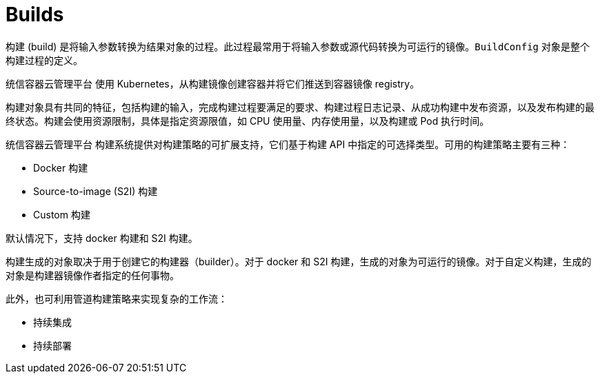 // Module included in the following assemblies:
//
//*builds/understanding-image-builds


[id="builds-about_{context}"]
= Builds

构建 (build) 是将输入参数转换为结果对象的过程。此过程最常用于将输入参数或源代码转换为可运行的镜像。`BuildConfig` 对象是整个构建过程的定义。

统信容器云管理平台 使用 Kubernetes，从构建镜像创建容器并将它们推送到容器镜像 registry。

构建对象具有共同的特征，包括构建的输入，完成构建过程要满足的要求、构建过程日志记录、从成功构建中发布资源，以及发布构建的最终状态。构建会使用资源限制，具体是指定资源限值，如 CPU 使用量、内存使用量，以及构建或 Pod 执行时间。

统信容器云管理平台 构建系统提供对构建策略的可扩展支持，它们基于构建 API 中指定的可选择类型。可用的构建策略主要有三种：

* Docker 构建
* Source-to-image (S2I) 构建
* Custom 构建

默认情况下，支持 docker 构建和 S2I 构建。

构建生成的对象取决于用于创建它的构建器（builder）。对于 docker 和 S2I 构建，生成的对象为可运行的镜像。对于自定义构建，生成的对象是构建器镜像作者指定的任何事物。

此外，也可利用管道构建策略来实现复杂的工作流：

* 持续集成
* 持续部署

